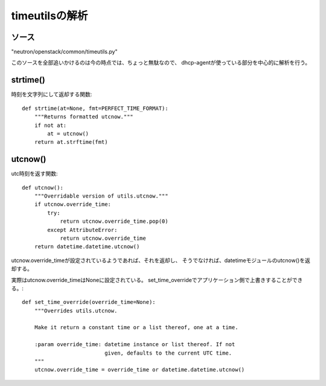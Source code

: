 ==================================================
timeutilsの解析
==================================================

ソース
------

"neutron/openstack/common/timeutils.py" 

このソースを全部追いかけるのは今の時点では、ちょっと無駄なので、
dhcp-agentが使っている部分を中心的に解析を行う。


strtime()
--------------

時刻を文字列にして返却する関数::

  def strtime(at=None, fmt=PERFECT_TIME_FORMAT):
      """Returns formatted utcnow."""
      if not at:
          at = utcnow()
      return at.strftime(fmt)
      
utcnow()
--------------

utc時刻を返す関数::

  def utcnow():
      """Overridable version of utils.utcnow."""
      if utcnow.override_time:
          try:
              return utcnow.override_time.pop(0)
          except AttributeError:
              return utcnow.override_time
      return datetime.datetime.utcnow()

utcnow.override_timeが設定されているようであれば、それを返却し、
そうでなければ、datetimeモジュールのutcnow()を返却する。
  
実際はutcnow.override_timeはNoneに設定されている。
set_time_overrideでアプリケーション側で上書きすることができる。::

  def set_time_override(override_time=None):
      """Overrides utils.utcnow.
  
      Make it return a constant time or a list thereof, one at a time.
  
      :param override_time: datetime instance or list thereof. If not
                            given, defaults to the current UTC time.
      """
      utcnow.override_time = override_time or datetime.datetime.utcnow()
  
